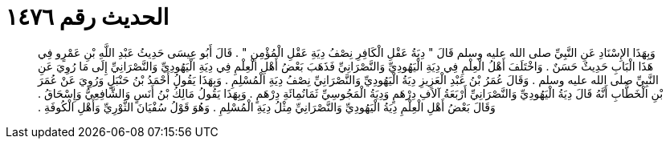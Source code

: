 
= الحديث رقم ١٤٧٦

[quote.hadith]
وَبِهَذَا الإِسْنَادِ عَنِ النَّبِيِّ صلى الله عليه وسلم قَالَ ‏"‏ دِيَةُ عَقْلِ الْكَافِرِ نِصْفُ دِيَةِ عَقْلِ الْمُؤْمِنِ ‏"‏ ‏.‏ قَالَ أَبُو عِيسَى حَدِيثُ عَبْدِ اللَّهِ بْنِ عَمْرٍو فِي هَذَا الْبَابِ حَدِيثٌ حَسَنٌ ‏.‏ وَاخْتَلَفَ أَهْلُ الْعِلْمِ فِي دِيَةِ الْيَهُودِيِّ وَالنَّصْرَانِيِّ فَذَهَبَ بَعْضُ أَهْلِ الْعِلْمِ فِي دِيَةِ الْيَهُودِيِّ وَالنَّصْرَانِيِّ إِلَى مَا رُوِيَ عَنِ النَّبِيِّ صلى الله عليه وسلم ‏.‏ وَقَالَ عُمَرُ بْنُ عَبْدِ الْعَزِيزِ دِيَةُ الْيَهُودِيِّ وَالنَّصْرَانِيِّ نِصْفُ دِيَةِ الْمُسْلِمِ ‏.‏ وَبِهَذَا يَقُولُ أَحْمَدُ بْنُ حَنْبَلٍ وَرُوِيَ عَنْ عُمَرَ بْنِ الْخَطَّابِ أَنَّهُ قَالَ دِيَةُ الْيَهُودِيِّ وَالنَّصْرَانِيِّ أَرْبَعَةُ آلاَفِ دِرْهَمٍ وَدِيَةُ الْمَجُوسِيِّ ثَمَانُمِائَةِ دِرْهَمٍ ‏.‏ وَبِهَذَا يَقُولُ مَالِكُ بْنُ أَنَسٍ وَالشَّافِعِيُّ وَإِسْحَاقُ ‏.‏ وَقَالَ بَعْضُ أَهْلِ الْعِلْمِ دِيَةُ الْيَهُودِيِّ وَالنَّصْرَانِيِّ مِثْلُ دِيَةِ الْمُسْلِمِ ‏.‏ وَهُوَ قَوْلُ سُفْيَانَ الثَّوْرِيِّ وَأَهْلِ الْكُوفَةِ ‏.‏